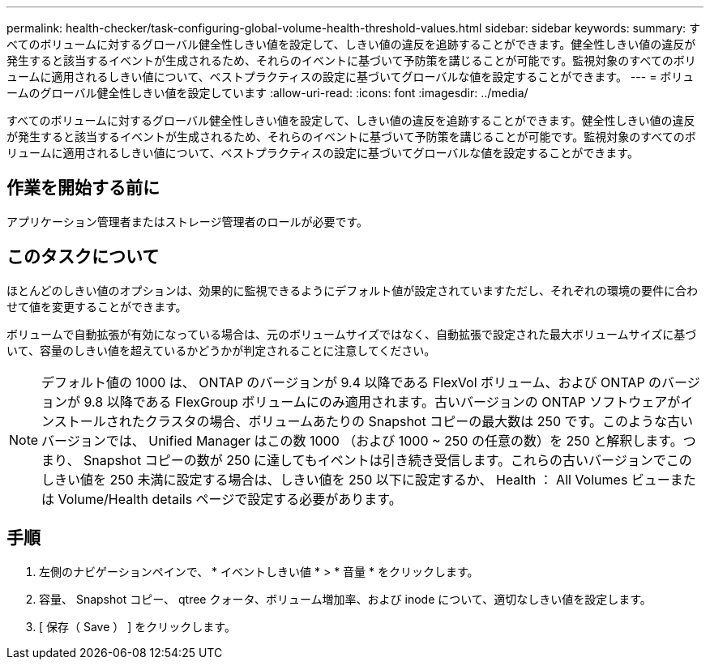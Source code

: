 ---
permalink: health-checker/task-configuring-global-volume-health-threshold-values.html 
sidebar: sidebar 
keywords:  
summary: すべてのボリュームに対するグローバル健全性しきい値を設定して、しきい値の違反を追跡することができます。健全性しきい値の違反が発生すると該当するイベントが生成されるため、それらのイベントに基づいて予防策を講じることが可能です。監視対象のすべてのボリュームに適用されるしきい値について、ベストプラクティスの設定に基づいてグローバルな値を設定することができます。 
---
= ボリュームのグローバル健全性しきい値を設定しています
:allow-uri-read: 
:icons: font
:imagesdir: ../media/


[role="lead"]
すべてのボリュームに対するグローバル健全性しきい値を設定して、しきい値の違反を追跡することができます。健全性しきい値の違反が発生すると該当するイベントが生成されるため、それらのイベントに基づいて予防策を講じることが可能です。監視対象のすべてのボリュームに適用されるしきい値について、ベストプラクティスの設定に基づいてグローバルな値を設定することができます。



== 作業を開始する前に

アプリケーション管理者またはストレージ管理者のロールが必要です。



== このタスクについて

ほとんどのしきい値のオプションは、効果的に監視できるようにデフォルト値が設定されていますただし、それぞれの環境の要件に合わせて値を変更することができます。

ボリュームで自動拡張が有効になっている場合は、元のボリュームサイズではなく、自動拡張で設定された最大ボリュームサイズに基づいて、容量のしきい値を超えているかどうかが判定されることに注意してください。

[NOTE]
====
デフォルト値の 1000 は、 ONTAP のバージョンが 9.4 以降である FlexVol ボリューム、および ONTAP のバージョンが 9.8 以降である FlexGroup ボリュームにのみ適用されます。古いバージョンの ONTAP ソフトウェアがインストールされたクラスタの場合、ボリュームあたりの Snapshot コピーの最大数は 250 です。このような古いバージョンでは、 Unified Manager はこの数 1000 （および 1000 ~ 250 の任意の数）を 250 と解釈します。つまり、 Snapshot コピーの数が 250 に達してもイベントは引き続き受信します。これらの古いバージョンでこのしきい値を 250 未満に設定する場合は、しきい値を 250 以下に設定するか、 Health ： All Volumes ビューまたは Volume/Health details ページで設定する必要があります。

====


== 手順

. 左側のナビゲーションペインで、 * イベントしきい値 * > * 音量 * をクリックします。
. 容量、 Snapshot コピー、 qtree クォータ、ボリューム増加率、および inode について、適切なしきい値を設定します。
. [ 保存（ Save ） ] をクリックします。


